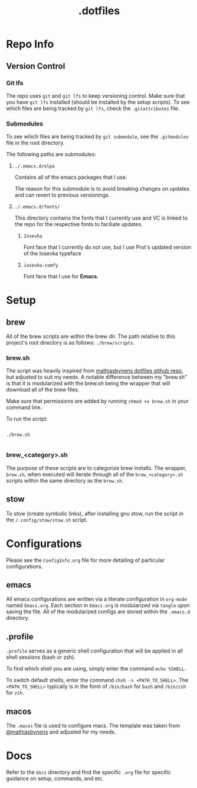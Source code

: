 #+title: .dotfiles

* Repo Info

** Version Control

*** Git lfs

The repo uses =git= and =git lfs= to keep versioning control. Make sure that you have =git lfs= installed (should be installed by the setup scripts). To see which files are being tracked by =git lfs=, check the =.gitattributes= file.

*** Submodules

To see which files are being tracked by =git submodule=, see the =.gitmodules= file in the root directory.

The following paths are submodules:

**** =./.emacs.d/elpa=

Contains all of the emacs packages that I use.

The reason for this submodule is to avoid breaking changes on updates and can revert to previous versionings.

**** =./.emacs.d/fonts/=

This directory contains the fonts that I currently use and VC is linked to the repo for the respective fonts to faciliate updates.

***** =Iosevka=

Font face that I currently do not use, but I use Prot's updated version of the Iosevka typeface

***** =iosevka-comfy=

Font face that I use for *Emacs*.
  


* Setup

** brew

All of the brew scripts are within the brew dir. The path relative to this project's root directory is as follows: =./brew/scripts=.

*** brew.sh

The script was heavily inspired from [[https://github.com/mathiasbynens/dotfiles/blob/main/brew.sh][mathiasbynens dotfiles github repo]], but adjusted to suit my needs. A notable difference between my "brew.sh" is that it is modularized with the brew.sh being the wrapper that will download all of the brew files.

Make sure that permissions are added by running =chmod +x brew.sh= in your command line.

To run the script:

#+begin_src shell

  ./brew.sh

#+end_src

*** brew_<category>.sh

The purpose of these scripts are to categorize brew installs. The wrapper, =brew.sh=, when executed will iterate through all of the =brew_<category>.sh= scripts within the same directory as the =brew.sh=. 

** stow

To stow (create symbolic links), after installing gnu stow, run the script in the =/.config/stow/stow.sh= script.

* Configurations

Please see the =ConfigInfo.org= file for more detailing of particular configurations.

** emacs

All emacs configurations are written via a literate configuration in =org-mode= named =Emacs.org=. Each section in =Emacs.org= is modularized via =tangle= upon saving the file. All of the modularized configs are stored within the =.emacs.d= directory.


** .profile

=.profile= serves as a generic shell configuration that will be applied in all shell sessions (bash or zsh).

To find which shell you are using, simply enter the command =echo %SHELL=.

To switch default shells, enter the command =chsh -s <PATH_TO_SHELL>=. The =<PATH_TO_SHELL>= typically is in the form of =/bin/bash= for =bash= and =/bin/zsh= for =zsh=.
   
** macos

The =.macos= file is used to configure macs. The template was taken from [[https://github.com/mathiasbynens/dotfiles/blob/main/.macos][@mathiasbynens]] and adjusted for my needs.

* Docs

Refer to the =docs= directory and find the specific =.org= file for specific guidance on setup, commands, and etc.
